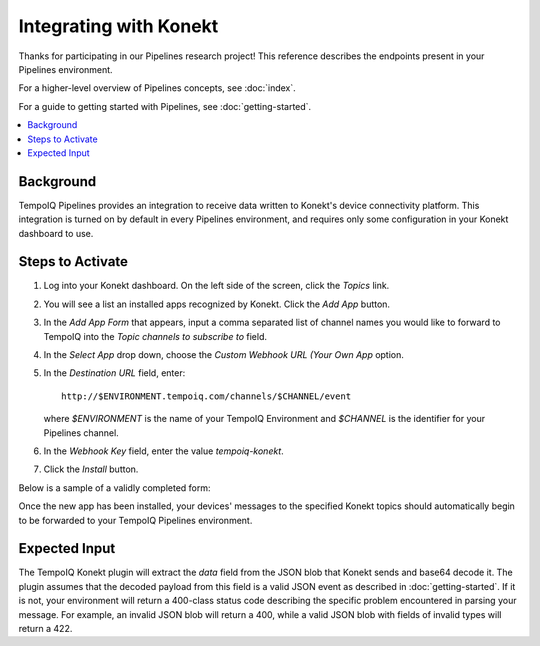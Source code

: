 =======================
Integrating with Konekt
=======================

Thanks for participating in our Pipelines research project! This reference 
describes the endpoints present in your Pipelines environment.

For a higher-level overview of Pipelines concepts, see :doc:`index`.

For a guide to getting started with Pipelines, see :doc:`getting-started`.

.. contents::
   :local:

Background
----------

TempoIQ Pipelines provides an integration to receive data written to Konekt's 
device connectivity platform.  This integration is turned on by default in every 
Pipelines environment, and requires only some configuration in your Konekt 
dashboard to use.

Steps to Activate
----------------

1.  Log into your Konekt dashboard.  On the left side of the screen, 
    click the *Topics* link.

.. image:: /images/konekt_dashboard1.png

2.  You will see a list an installed apps recognized by Konekt.  Click the 
    *Add App* button.

.. image:: /images/konekt_dashboard2.png

3.  In the *Add App Form* that appears, input a comma separated list of channel 
    names you would like to forward to TempoIQ into the *Topic channels to 
    subscribe to* field.

4.  In the *Select App* drop down, choose the *Custom Webhook URL (Your Own
    App* option.

5.  In the *Destination URL* field, enter::

      http://$ENVIRONMENT.tempoiq.com/channels/$CHANNEL/event

    where *$ENVIRONMENT* is the name of your TempoIQ Environment and *$CHANNEL* 
    is the identifier for your Pipelines channel. 

6.  In the *Webhook Key* field, enter the value *tempoiq-konekt*.

7.  Click the *Install* button.

Below is a sample of a validly completed form:

.. image:: /images/konekt_dashboard3.png

Once the new app has been installed, your devices' messages to the specified 
Konekt topics should automatically begin to be forwarded to your TempoIQ 
Pipelines environment.

Expected Input
--------------

The TempoIQ Konekt plugin will extract the `data` field from the JSON blob that 
Konekt sends and base64 decode it.  The plugin assumes that the decoded payload 
from this field is a valid JSON event as described in :doc:`getting-started`.  
If it is not, your environment will return a 400-class status code describing 
the specific problem encountered in parsing your message.  For example, an 
invalid JSON blob will return a 400, while a valid JSON blob with fields of 
invalid types will return a 422.
